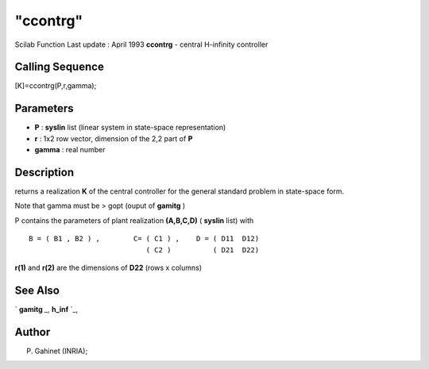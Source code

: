 ====
"ccontrg"
====

Scilab Function Last update : April 1993
**ccontrg** - central H-infinity controller



Calling Sequence
~~~~~~~~~~~~~~~~

[K]=ccontrg(P,r,gamma);




Parameters
~~~~~~~~~~


+ **P** : **syslin** list (linear system in state-space
  representation)
+ **r** : 1x2 row vector, dimension of the 2,2 part of **P**
+ **gamma** : real number




Description
~~~~~~~~~~~

returns a realization **K** of the central controller for the general
standard problem in state-space form.

Note that gamma must be > gopt (ouput of **gamitg** )

P contains the parameters of plant realization **(A,B,C,D)** (
**syslin** list) with


::

    
    
    B = ( B1 , B2 ) ,        C= ( C1 ) ,    D = ( D11  D12)
                                ( C2 )          ( D21  D22)
       
        


**r(1)** and **r(2)** are the dimensions of **D22** (rows x columns)



See Also
~~~~~~~~

` **gamitg** `_,` **h_inf** `_,



Author
~~~~~~

P. Gahinet (INRIA);

.. _
      : ://./robust/gamitg.htm
.. _
      : ://./robust/h_inf.htm


